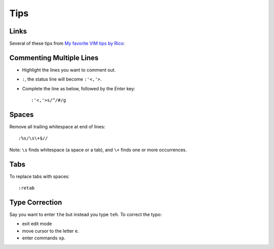 Tips
****

Links
=====

Several of these tips from `My favorite VIM tips by Rico`_:

Commenting Multiple Lines
=========================

- Highlight the lines you want to comment out.
- ``:``, the status line will become ``:'<,'>``.
- Complete the line as below, followed by the *Enter* key:

  ::

    :'<,'>s/^/#/g

Spaces
======

Remove all trailing whitespace at end of lines:

::

  :%s/\s\+$//

Note: ``\s`` finds whitespace (a space or a tab), and ``\+`` finds one or more
occurrences.

Tabs
====

To replace tabs with spaces:

::

  :retab

Type Correction
===============

Say you want to enter ``the`` but instead you type ``teh``.  To correct the
typo:

- exit edit mode
- move cursor to the letter ``e``.
- enter commands ``xp``.


.. _`My favorite VIM tips by Rico`: http://ricochen.wordpress.com/2010/01/02/my-favorite-vim-tips/
